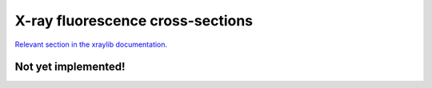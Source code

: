X-ray fluorescence cross-sections
=================================

`Relevant section in the xraylib documentation <xraylib_>`_.

.. _xraylib: https://github.com/tschoonj/xraylib/wiki/The-xraylib-API-list-of-all-functions#x-ray-fluorescence-cross-sections

Not yet implemented!
--------------------